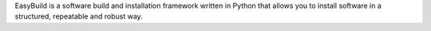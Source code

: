 EasyBuild is a software build and installation framework
written in Python that allows you to install software in a structured,
repeatable and robust way.

